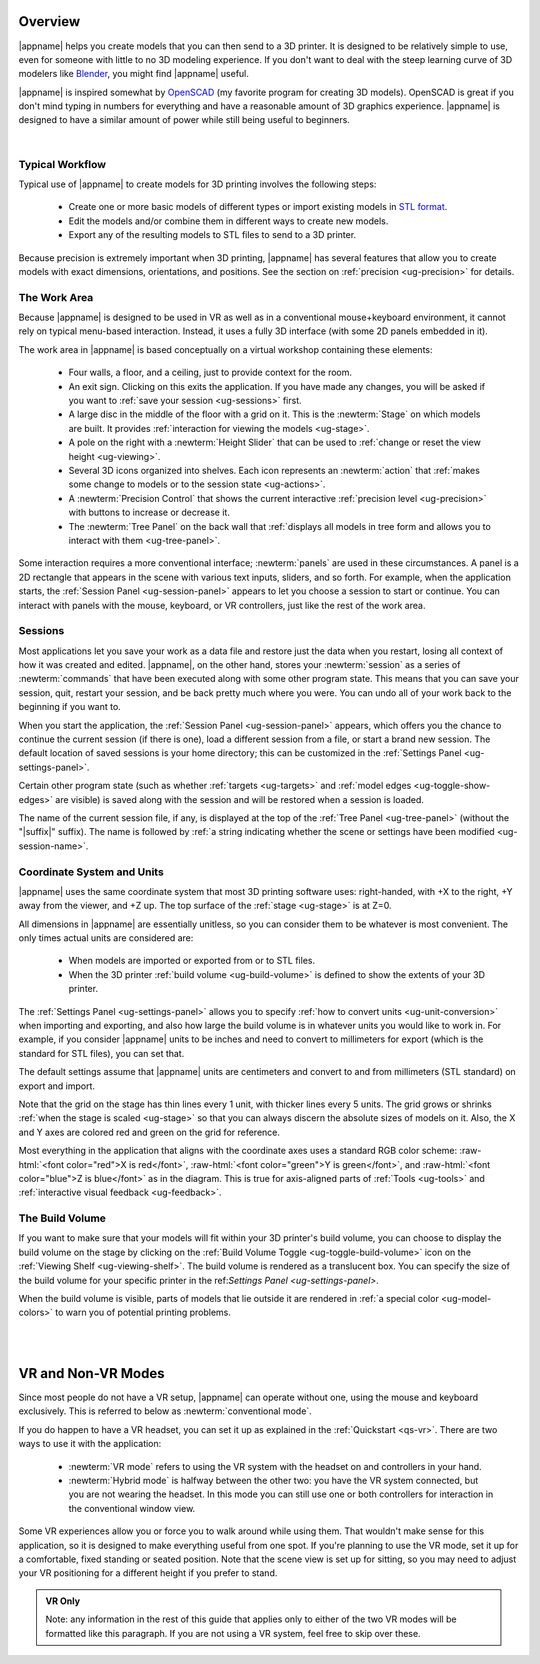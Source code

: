 Overview
--------

.. incimage:: /images/Logo.jpg 400px right

|appname| helps you create models that you can then send to a 3D printer.  It
is designed to be relatively simple to use, even for someone with little to no
3D modeling experience. If you don't want to deal with the steep learning curve
of 3D modelers like `Blender <https://www.blender.org/>`_, you might find
|appname| useful.

|appname| is inspired somewhat by `OpenSCAD <http://openscad.org/>`_ (my
favorite program for creating 3D models). OpenSCAD is great if you don't mind
typing in numbers for everything and have a reasonable amount of 3D graphics
experience. |appname| is designed to have a similar amount of power while still
being useful to beginners.

|

.. _ug-workflow:

Typical Workflow
................

Typical use of |appname| to create models for 3D printing involves the
following steps:

 - Create one or more basic models of different types or import existing models
   in `STL format <https://en.wikipedia.org/wiki/STL_(file_format)>`_.
 - Edit the models and/or combine them in different ways to create new models.
 - Export any of the resulting models to STL files to send to a 3D printer.

Because precision is extremely important when 3D printing, |appname| has
several features that allow you to create models with exact dimensions,
orientations, and positions. See the section on :ref:`precision <ug-precision>`
for details.

.. _ug-work-area:

The Work Area
.............

Because |appname| is designed to be used in VR as well as in a conventional
mouse+keyboard environment, it cannot rely on typical menu-based interaction.
Instead, it uses a fully 3D interface (with some 2D panels embedded in it).

.. incimage:: /images/WorkAreaAnnotated.jpg 1024px center
   :caption:  Elements of the |appname| work area.
   :block:

The work area in |appname| is based conceptually on a virtual workshop
containing these elements:

 - Four walls, a floor, and a ceiling, just to provide context for the room.
 - An exit sign. Clicking on this exits the application. If you have made any
   changes, you will be asked if you want to :ref:`save your session
   <ug-sessions>` first.
 - A large disc in the middle of the floor with a grid on it. This is the
   :newterm:`Stage` on which models are built. It provides :ref:`interaction
   for viewing the models <ug-stage>`.
 - A pole on the right with a :newterm:`Height Slider` that can be used to
   :ref:`change or reset the view height <ug-viewing>`.
 - Several 3D icons organized into shelves. Each icon represents an
   :newterm:`action` that :ref:`makes some change to models or to the session
   state <ug-actions>`.
 - A :newterm:`Precision Control` that shows the current interactive
   :ref:`precision level <ug-precision>` with buttons to increase or decrease
   it.
 - The :newterm:`Tree Panel` on the back wall that :ref:`displays all models in
   tree form and allows you to interact with them <ug-tree-panel>`.

Some interaction requires a more conventional interface; :newterm:`panels` are
used in these circumstances. A panel is a 2D rectangle that appears in the
scene with various text inputs, sliders, and so forth. For example, when the
application starts, the :ref:`Session Panel <ug-session-panel>` appears to let
you choose a session to start or continue. You can interact with panels with
the mouse, keyboard, or VR controllers, just like the rest of the work area.

.. _ug-sessions:

Sessions
........

Most applications let you save your work as a data file and restore just the
data when you restart, losing all context of how it was created and edited.
|appname|, on the other hand, stores your :newterm:`session` as a series of
:newterm:`commands` that have been executed along with some other program
state. This means that you can save your session, quit, restart your session,
and be back pretty much where you were. You can undo all of your work back to
the beginning if you want to.

When you start the application, the :ref:`Session Panel <ug-session-panel>`
appears, which offers you the chance to continue the current session (if there
is one), load a different session from a file, or start a brand new session.
The default location of saved sessions is your home directory; this can be
customized in the :ref:`Settings Panel <ug-settings-panel>`.

Certain other program state (such as whether :ref:`targets <ug-targets>` and
:ref:`model edges <ug-toggle-show-edges>` are visible) is saved along with the
session and will be restored when a session is loaded.

The name of the current session file, if any, is displayed at the top of the
:ref:`Tree Panel <ug-tree-panel>` (without the "|suffix|" suffix). The name is
followed by :ref:`a string indicating whether the scene or settings have been
modified <ug-session-name>`.

.. ug-coordinate-system:

Coordinate System and Units
...........................

.. incimage:: /images/CoordSystem.jpg 200px right

|appname| uses the same coordinate system that most 3D printing software uses:
right-handed, with +X to the right, +Y away from the viewer, and +Z up. The top
surface of the :ref:`stage <ug-stage>` is at Z=0.

All dimensions in |appname| are essentially unitless, so you can consider them
to be whatever is most convenient. The only times actual units are considered
are:

 - When models are imported or exported from or to STL files.
 - When the 3D printer :ref:`build volume <ug-build-volume>` is defined to
   show the extents of your 3D printer.

The :ref:`Settings Panel <ug-settings-panel>` allows you to specify :ref:`how
to convert units <ug-unit-conversion>` when importing and exporting, and also
how large the build volume is in whatever units you would like to work in. For
example, if you consider |appname| units to be inches and need to convert to
millimeters for export (which is the standard for STL files), you can set that.

The default settings assume that |appname| units are centimeters and convert to
and from millimeters (STL standard) on export and import.

Note that the grid on the stage has thin lines every 1 unit, with thicker lines
every 5 units. The grid grows or shrinks :ref:`when the stage is scaled
<ug-stage>` so that you can always discern the absolute sizes of models on
it. Also, the X and Y axes are colored red and green on the grid for reference.

Most everything in the application that aligns with the coordinate axes uses a
standard RGB color scheme: :raw-html:`<font color="red">X is red</font>`,
:raw-html:`<font color="green">Y is green</font>`, and :raw-html:`<font
color="blue">Z is blue</font>` as in the diagram. This is true for axis-aligned
parts of :ref:`Tools <ug-tools>` and :ref:`interactive visual feedback
<ug-feedback>`.

.. _ug-build-volume:

The Build Volume
................

.. incimage:: /images/BuildVolume.jpg 200px right

If you want to make sure that your models will fit within your 3D printer's
build volume, you can choose to display the build volume on the stage by
clicking on the :ref:`Build Volume Toggle <ug-toggle-build-volume>` icon on the
:ref:`Viewing Shelf <ug-viewing-shelf>`. The build volume is rendered as a
translucent box. You can specify the size of the build volume for your specific
printer in the ref:`Settings Panel <ug-settings-panel>`.

When the build volume is visible, parts of models that lie outside it are
rendered in :ref:`a special color <ug-model-colors>` to warn you of potential
printing problems.

|
|

.. _ug-vr-modes:

VR and Non-VR Modes
-------------------

Since most people do not have a VR setup, |appname| can operate without one,
using the mouse and keyboard exclusively. This is referred to below as
:newterm:`conventional mode`.

If you do happen to have a VR headset, you can set it up as explained in the
:ref:`Quickstart <qs-vr>`. There are two ways to use it with the application:

 - :newterm:`VR mode` refers to using the VR system with the headset on and
   controllers in your hand.
 - :newterm:`Hybrid mode` is halfway between the other two: you have the VR
   system connected, but you are not wearing the headset. In this mode you can
   still use one or both controllers for interaction in the conventional window
   view.

Some VR experiences allow you or force you to walk around while using them.
That wouldn't make sense for this application, so it is designed to make
everything useful from one spot. If you're planning to use the VR mode, set it
up for a comfortable, fixed standing or seated position. Note that the scene
view is set up for sitting, so you may need to adjust your VR positioning for a
different height if you prefer to stand.

.. admonition:: VR Only

   Note: any information in the rest of this guide that applies only to either
   of the two VR modes will be formatted like this paragraph. If you are not
   using a VR system, feel free to skip over these.
